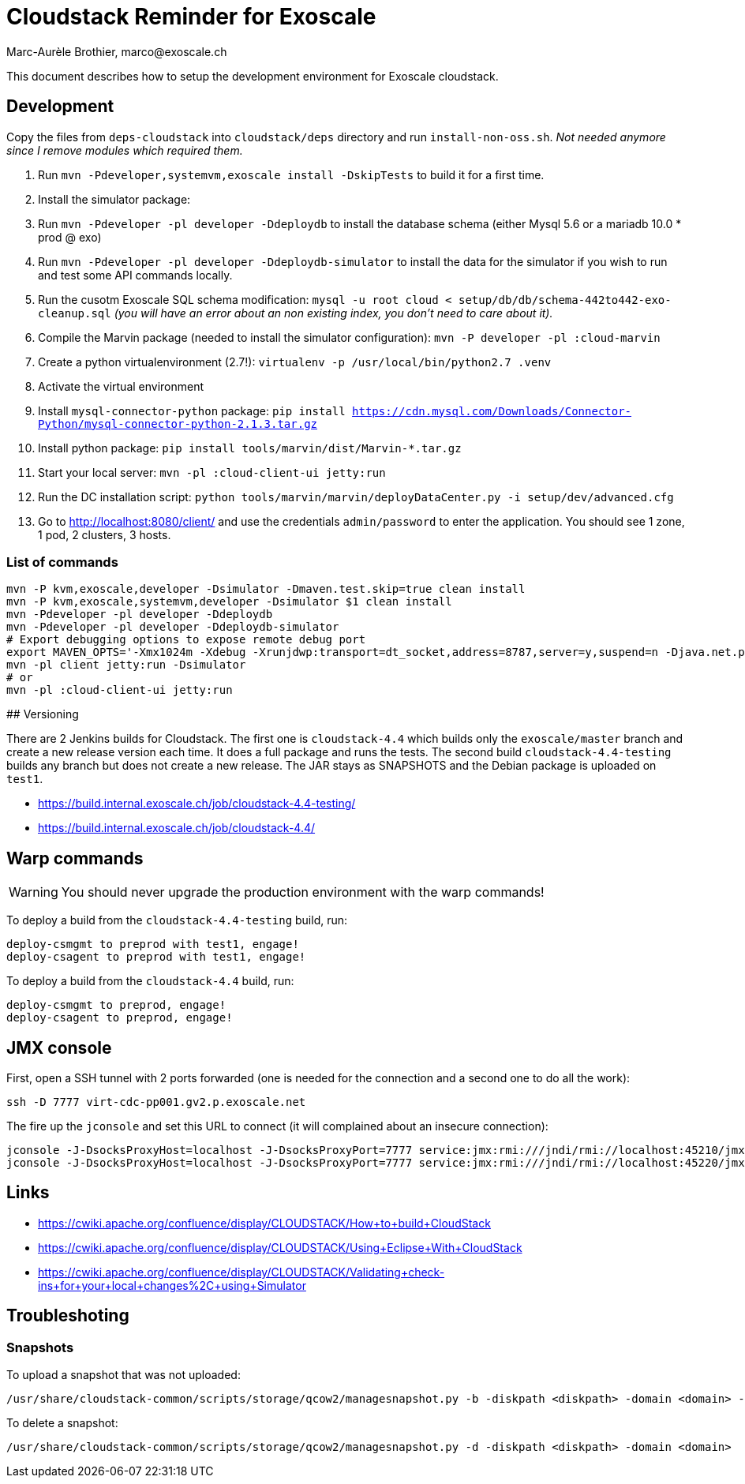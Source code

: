 # Cloudstack Reminder for Exoscale
Marc-Aurèle Brothier, marco@exoscale.ch

This document describes how to setup the development environment for Exoscale cloudstack.


## Development

Copy the files from `deps-cloudstack` into `cloudstack/deps` directory and run `install-non-oss.sh`. _Not needed anymore since I remove modules which required them._

. Run `mvn -Pdeveloper,systemvm,exoscale install -DskipTests` to build it for a first time.
. Install the simulator package:
. Run `mvn -Pdeveloper -pl developer -Ddeploydb` to install the database schema (either Mysql 5.6 or a mariadb 10.0 * prod @ exo)
. Run `mvn -Pdeveloper -pl developer -Ddeploydb-simulator` to install the data for the simulator if you wish to run and test some API commands locally.
. Run the cusotm Exoscale SQL schema modification: `mysql -u root cloud < setup/db/db/schema-442to442-exo-cleanup.sql` _(you will have an error about an non existing index, you don't need to care about it)._
. Compile the Marvin package (needed to install the simulator configuration): `mvn -P developer -pl :cloud-marvin`
. Create a python virtualenvironment (2.7!): `virtualenv -p /usr/local/bin/python2.7 .venv`
. Activate the virtual environment
. Install `mysql-connector-python` package: `pip install https://cdn.mysql.com/Downloads/Connector-Python/mysql-connector-python-2.1.3.tar.gz`
. Install python package: `pip install tools/marvin/dist/Marvin-*.tar.gz`
. Start your local server: `mvn -pl :cloud-client-ui jetty:run`
. Run the DC installation script: `python tools/marvin/marvin/deployDataCenter.py -i setup/dev/advanced.cfg`
. Go to http://localhost:8080/client/ and use the credentials `admin/password` to enter the application. You should see 1 zone, 1 pod, 2 clusters, 3 hosts.


### List of commands

[source,shell]
----
mvn -P kvm,exoscale,developer -Dsimulator -Dmaven.test.skip=true clean install
mvn -P kvm,exoscale,systemvm,developer -Dsimulator $1 clean install
mvn -Pdeveloper -pl developer -Ddeploydb
mvn -Pdeveloper -pl developer -Ddeploydb-simulator
# Export debugging options to expose remote debug port
export MAVEN_OPTS='-Xmx1024m -Xdebug -Xrunjdwp:transport=dt_socket,address=8787,server=y,suspend=n -Djava.net.preferIPv4Stack=true'
mvn -pl client jetty:run -Dsimulator
# or
mvn -pl :cloud-client-ui jetty:run
----


## Versioning

There are 2 Jenkins builds for Cloudstack. The first one is `cloudstack-4.4` which builds only the `exoscale/master` branch and create a new release version each time. It does a full package and runs the tests. The second build `cloudstack-4.4-testing` builds any branch but does not create a new release. The JAR stays as SNAPSHOTS and the Debian package is uploaded on `test1`.

* https://build.internal.exoscale.ch/job/cloudstack-4.4-testing/
* https://build.internal.exoscale.ch/job/cloudstack-4.4/


## Warp commands

WARNING: You should never upgrade the production environment with the warp commands!

To deploy a build from the `cloudstack-4.4-testing` build, run:

....
deploy-csmgmt to preprod with test1, engage!
deploy-csagent to preprod with test1, engage!
....

To deploy a build from the `cloudstack-4.4` build, run:

....
deploy-csmgmt to preprod, engage!
deploy-csagent to preprod, engage!
....

## JMX console

First, open a SSH tunnel with 2 ports forwarded (one is needed for the connection and a second one to do all the work):

....
ssh -D 7777 virt-cdc-pp001.gv2.p.exoscale.net
....

The fire up the `jconsole` and set this URL to connect (it will complained about an insecure connection):

....
jconsole -J-DsocksProxyHost=localhost -J-DsocksProxyPort=7777 service:jmx:rmi:///jndi/rmi://localhost:45210/jmxrmi
jconsole -J-DsocksProxyHost=localhost -J-DsocksProxyPort=7777 service:jmx:rmi:///jndi/rmi://localhost:45220/jmxrmi
....

## Links

* https://cwiki.apache.org/confluence/display/CLOUDSTACK/How+to+build+CloudStack
* https://cwiki.apache.org/confluence/display/CLOUDSTACK/Using+Eclipse+With+CloudStack
* https://cwiki.apache.org/confluence/display/CLOUDSTACK/Validating+check-ins+for+your+local+changes%2C+using+Simulator


Troubleshoting
--------------

Snapshots
~~~~~~~~~

To upload a snapshot that was not uploaded:
....
/usr/share/cloudstack-common/scripts/storage/qcow2/managesnapshot.py -b -diskpath <diskpath> -domain <domain> -p <snap_path> -t <snap_name>
....

To delete a snapshot:
....
/usr/share/cloudstack-common/scripts/storage/qcow2/managesnapshot.py -d -diskpath <diskpath> -domain <domain>
....

